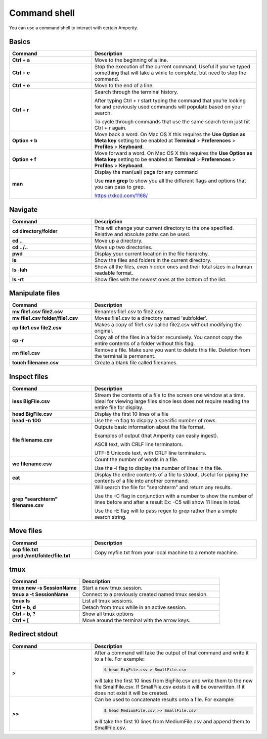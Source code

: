 .. https://docs.amperity.com/operator/


==================================================
Command shell
==================================================

.. command-shell-start

You can use a command shell to interact with certain Amperity.

.. command-shell-end


.. _command-shell-basics:

Basics
==================================================

.. command-shell-basics-start

.. list-table::
   :widths: 200 400
   :header-rows: 1

   * - Command
     - Description
   * - **Ctrl + a**
     - Move to the beginning of a line.
   * - **Ctrl + c**
     - Stop the execution of the current command. Useful if you’ve typed something that will take a while to complete, but need to stop the command.
   * - **Ctrl + e**
     - Move to the end of a line.
   * - **Ctrl + r**
     - Search through the terminal history.

       After typing Ctrl + r start typing the command that you’re looking for and previously used commands will populate based on your search.

       To cycle through commands that use the same search term just hit Ctrl + r again.
   * - **Option + b**
     - Move back a word. On Mac OS X this requires the **Use Option as Meta key** setting to be enabled at **Terminal** > **Preferences** > **Profiles** > **Keyboard**.
   * - **Option + f**
     - Move forward a word. On Mac OS X this requires the **Use Option as Meta key** setting to be enabled at **Terminal** > **Preferences** > **Profiles** > **Keyboard**.

   * - **man**
     - Display the man(ual) page for any command

       Use **man grep** to show you all the different flags and options that you can pass to grep.

       https://xkcd.com/1168/

.. command-shell-basics-end


.. _command-shell-navigate:

Navigate
==================================================

.. command-shell-navigate-start

.. list-table::
   :widths: 200 400
   :header-rows: 1

   * - Command
     - Description
   * - **cd directory/folder**
     - This will change your current directory to the one specified. Relative and absolute paths can be used.
   * - **cd ..**
     - Move up a directory.
   * - **cd ../..**
     - Move up two directories.
   * - **pwd**
     - Display your current location in the file hierarchy.
   * - **ls**
     - Show the files and folders in the current directory.
   * - **ls -lah**
     - Show all the files, even hidden ones and their total sizes in a human readable format.
   * - **ls -rt**
     - Show files with the newest ones at the bottom of the list.

.. command-shell-navigate-end


.. _command-shell-manipulate-files:

Manipulate files
==================================================

.. command-shell-manipulate-files-start

.. list-table::
   :widths: 200 400
   :header-rows: 1

   * - Command
     - Description
   * - **mv file1.csv file2.csv**
     - Renames file1.csv to file2.csv.
   * - **mv file1.csv folder/file1.csv**
     - Moves file1.csv to a directory named 'subfolder'.
   * - **cp file1.csv file2.csv**
     - Makes a copy of file1.csv called file2.csv without modifying the original.
   * - **cp -r**
     - Copy all of the files in a folder recursively. You cannot copy the entire contents of a folder without this flag.
   * - **rm file1.csv**
     - Remove a file. Make sure you want to delete this file. Deletion from the terminal is permanent.
   * - **touch filename.csv**
     - Create a blank file called filenames.

.. command-shell-manipulate-files-end


.. _command-shell-inspect-files:

Inspect files
==================================================

.. command-shell-inspect-files-start

.. list-table::
   :widths: 200 400
   :header-rows: 1

   * - Command
     - Description
   * - **less BigFile.csv**
     - Stream the contents of a file to the screen one window at a time. Ideal for viewing large files since less does not require reading the entire file for display.
   * - **head BigFile.csv**
     - Display the first 10 lines of a file
   * - **head -n 100**
     - Use the -n flag to display a specific number of rows.
   * - **file filename.csv**
     - Outputs basic information about the file format.

       Examples of output (that Amperity can easily ingest).

       ASCII text, with CRLF line terminators.

       UTF-8 Unicode text, with CRLF line terminators.
   * - **wc filename.csv**
     - Count the number of words in a file.

       Use the -l flag to display the number of lines in the file. 
   * - **cat**
     - Display the entire contents of a file to stdout. Useful for piping the contents of a file into another command.

   * - **grep "searchterm" filename.csv**
     - Will search the file for "searchterm" and return any results.

       Use the -C flag in conjunction with a number to show the number of lines before and after a result Ex: -C5 will show 11 lines in total.

       Use the -E flag will to pass regex to grep rather than a simple search string.

.. command-shell-inspect-files-end


.. _command-shell-move-files:

Move files
==================================================

.. command-shell-move-files-start

.. list-table::
   :widths: 200 400
   :header-rows: 1

   * - Command
     - Description
   * - **scp file.txt prod:/mnt/folder/file.txt**
     - Copy myfile.txt from your local machine to a remote machine.

.. command-shell-move-files-end


.. _command-shell-tmux:

tmux
==================================================

.. command-shell-tmux-start

.. list-table::
   :widths: 200 400
   :header-rows: 1

   * - Command
     - Description
   * - **tmux new -s SessionName**
     - Start a new tmux session.
   * - **tmux a -t SessionName**
     - Connect to a previously created named tmux session.
   * - **tmux ls**
     - List all tmux sessions.
   * - **Ctrl + b, d**
     - Detach from tmux while in an active session.
   * - **Ctrl + b, ?**
     - Show all tmux options
   * - **Ctrl + [**
     - Move around the terminal with the arrow keys.

.. command-shell-tmux-end


.. _command-shell-redirect-stdout:

Redirect stdout
==================================================

.. command-shell-redirect-stdout-start

.. list-table::
   :widths: 200 400
   :header-rows: 1

   * - Command
     - Description
   * - **>**
     - After a command will take the output of that command and write it to a file. For example:

       .. code-block:: console

          $ head BigFile.csv > SmallFile.csv

       will take the first 10 lines from BigFile.csv and write them to the new file SmallFile.csv. If SmallFile.csv exists it will be overwritten. If it does not exist it will be created.
   * - **>>**
     - Can be used to concatenate results onto a file.  For example:

       .. code-block:: console

          $ head MediumFile.csv >> SmallFile.csv

       will take the first 10 lines from MediumFile.csv and append them to SmallFile.csv.

.. command-shell-redirect-stdout-end
